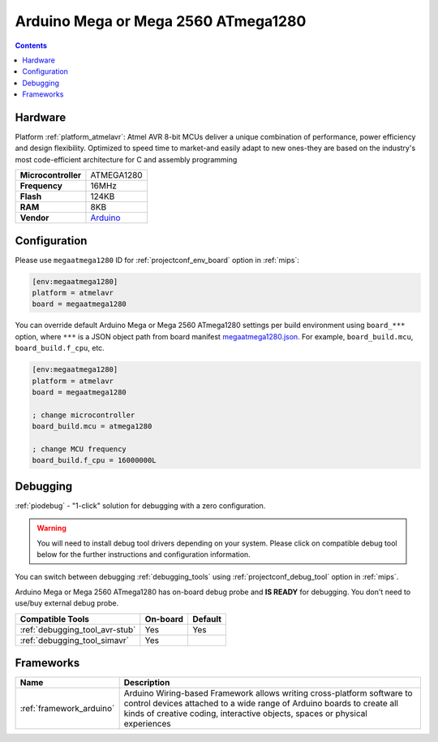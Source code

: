 
.. _board_atmelavr_megaatmega1280:

Arduino Mega or Mega 2560 ATmega1280
====================================

.. contents::

Hardware
--------

Platform :ref:`platform_atmelavr`: Atmel AVR 8-bit MCUs deliver a unique combination of performance, power efficiency and design flexibility. Optimized to speed time to market-and easily adapt to new ones-they are based on the industry's most code-efficient architecture for C and assembly programming

.. list-table::

  * - **Microcontroller**
    - ATMEGA1280
  * - **Frequency**
    - 16MHz
  * - **Flash**
    - 124KB
  * - **RAM**
    - 8KB
  * - **Vendor**
    - `Arduino <https://www.arduino.cc/en/Main/ArduinoBoardMega2560?utm_source=platformio.org&utm_medium=docs>`__


Configuration
-------------

Please use ``megaatmega1280`` ID for :ref:`projectconf_env_board` option in :ref:`mips`:

.. code-block:: ini

  [env:megaatmega1280]
  platform = atmelavr
  board = megaatmega1280

You can override default Arduino Mega or Mega 2560 ATmega1280 settings per build environment using
``board_***`` option, where ``***`` is a JSON object path from
board manifest `megaatmega1280.json <https://github.com/platformio/platform-atmelavr/blob/master/boards/megaatmega1280.json>`_. For example,
``board_build.mcu``, ``board_build.f_cpu``, etc.

.. code-block:: ini

  [env:megaatmega1280]
  platform = atmelavr
  board = megaatmega1280

  ; change microcontroller
  board_build.mcu = atmega1280

  ; change MCU frequency
  board_build.f_cpu = 16000000L

Debugging
---------

:ref:`piodebug` - "1-click" solution for debugging with a zero configuration.

.. warning::
    You will need to install debug tool drivers depending on your system.
    Please click on compatible debug tool below for the further
    instructions and configuration information.

You can switch between debugging :ref:`debugging_tools` using
:ref:`projectconf_debug_tool` option in :ref:`mips`.

Arduino Mega or Mega 2560 ATmega1280 has on-board debug probe and **IS READY** for debugging. You don't need to use/buy external debug probe.

.. list-table::
  :header-rows:  1

  * - Compatible Tools
    - On-board
    - Default
  * - :ref:`debugging_tool_avr-stub`
    - Yes
    - Yes
  * - :ref:`debugging_tool_simavr`
    - Yes
    -

Frameworks
----------
.. list-table::
    :header-rows:  1

    * - Name
      - Description

    * - :ref:`framework_arduino`
      - Arduino Wiring-based Framework allows writing cross-platform software to control devices attached to a wide range of Arduino boards to create all kinds of creative coding, interactive objects, spaces or physical experiences
